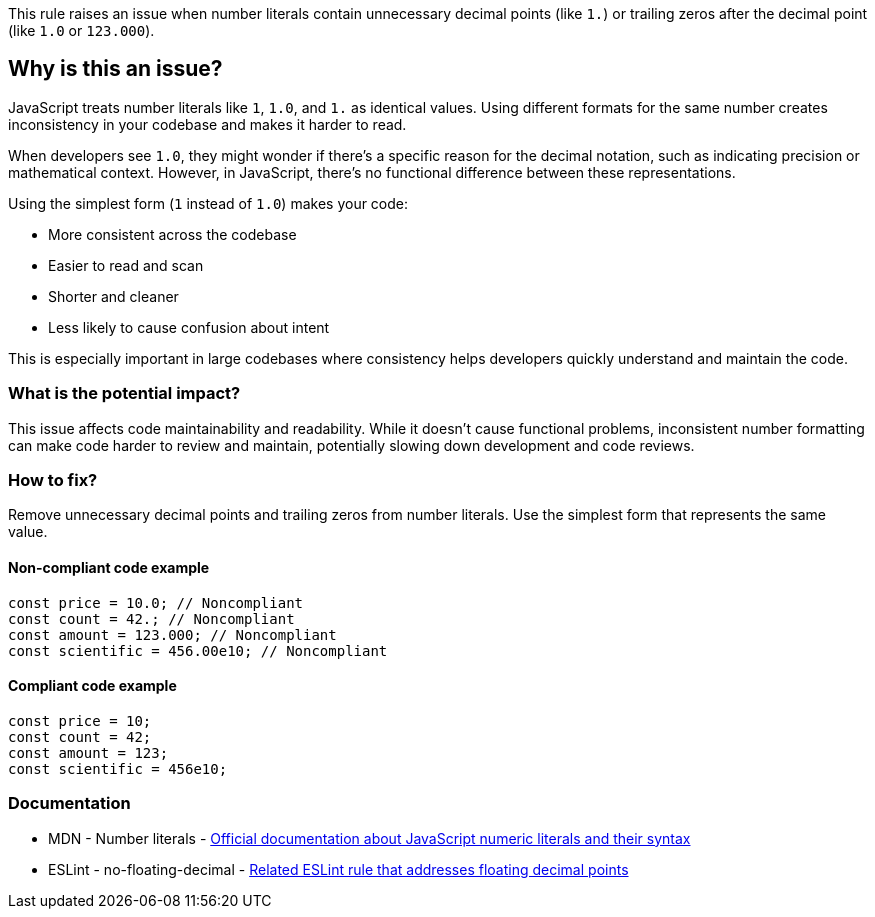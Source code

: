 This rule raises an issue when number literals contain unnecessary decimal points (like `1.`) or trailing zeros after the decimal point (like `1.0` or `123.000`).

== Why is this an issue?

JavaScript treats number literals like `1`, `1.0`, and `1.` as identical values. Using different formats for the same number creates inconsistency in your codebase and makes it harder to read.

When developers see `1.0`, they might wonder if there's a specific reason for the decimal notation, such as indicating precision or mathematical context. However, in JavaScript, there's no functional difference between these representations.

Using the simplest form (`1` instead of `1.0`) makes your code:

* More consistent across the codebase
* Easier to read and scan
* Shorter and cleaner
* Less likely to cause confusion about intent

This is especially important in large codebases where consistency helps developers quickly understand and maintain the code.

=== What is the potential impact?

This issue affects code maintainability and readability. While it doesn't cause functional problems, inconsistent number formatting can make code harder to review and maintain, potentially slowing down development and code reviews.

=== How to fix?


Remove unnecessary decimal points and trailing zeros from number literals. Use the simplest form that represents the same value.

==== Non-compliant code example

[source,javascript,diff-id=1,diff-type=noncompliant]
----
const price = 10.0; // Noncompliant
const count = 42.; // Noncompliant
const amount = 123.000; // Noncompliant
const scientific = 456.00e10; // Noncompliant
----

==== Compliant code example

[source,javascript,diff-id=1,diff-type=compliant]
----
const price = 10;
const count = 42;
const amount = 123;
const scientific = 456e10;
----

=== Documentation

 * MDN - Number literals - https://developer.mozilla.org/en-US/docs/Web/JavaScript/Guide/Grammar_and_types#numeric_literals[Official documentation about JavaScript numeric literals and their syntax]
 * ESLint - no-floating-decimal - https://eslint.org/docs/latest/rules/no-floating-decimal[Related ESLint rule that addresses floating decimal points]

